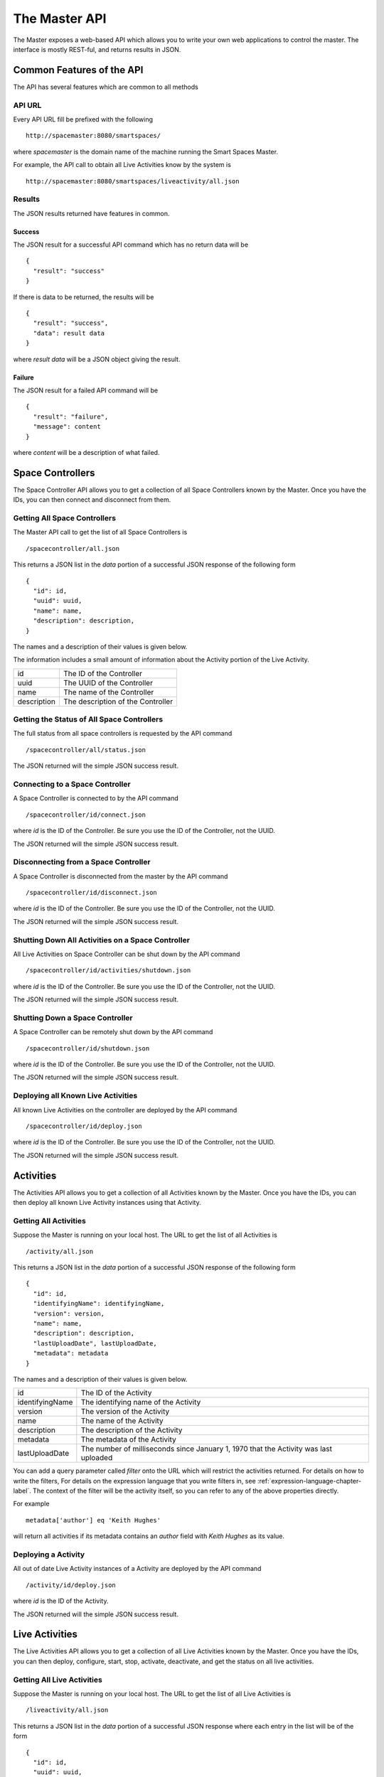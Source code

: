 The Master API
**************

The Master exposes a web-based API which allows you to write your own web 
applications to control the master. The interface is mostly REST-ful, and
returns results in JSON.

Common Features of the API
==========================

The API has several features which are common to all methods

API URL
------

Every API URL fill be prefixed with the following

::

  http://spacemaster:8080/smartspaces/

where *spacemaster* is the domain name of the machine running the Smart
Spaces Master.

For example, the API call to obtain all Live Activities know by the system is

::

  http://spacemaster:8080/smartspaces/liveactivity/all.json


Results
-------

The JSON results returned have features in common.

Success
~~~~~~~

The JSON result for a successful API command which has no return data
will be

::

  { 
    "result": "success"
  }

If there is data to be returned, the results will be

::

  { 
    "result": "success", 
    "data": result data
  }

where *result data* will be a JSON object giving the result.

Failure
~~~~~~~

The JSON result for a failed API command will be

::

  { 
    "result": "failure", 
    "message": content
  }
  
where *content* will be a description of what failed.


Space Controllers
===============

The Space Controller API allows you to get a collection of all Space Controllers 
known by the Master. Once you have the IDs, you can then connect and disconnect
from them.

Getting All Space Controllers
---------------------------

The Master API call to get the list of all Space Controllers is

::

  /spacecontroller/all.json
  
This returns a JSON list in the *data* portion of a successful JSON response
of the following form

::

  {
    "id": id,
    "uuid": uuid,
    "name": name,
    "description": description,
  }
    
The names and a description of their values is given below.

The information includes a small amount of information about the Activity portion
of the Live Activity.

+------------------+-------------------------------+
| id               | The ID of the Controller      |
+------------------+-------------------------------+
| uuid             | The UUID of the Controller    |
+------------------+-------------------------------+
| name             | The name of the Controller    |
+------------------+-------------------------------+
| description      | The description of the        |
|                  | Controller                    |
+------------------+-------------------------------+

Getting the Status of All Space Controllers
-------------------------------------------

The full status from all space controllers is requested by the API command

::

  /spacecontroller/all/status.json

The JSON returned will the simple JSON success result.

Connecting to a Space Controller
----------------------------

A Space Controller is connected to by the API command

::

  /spacecontroller/id/connect.json
  
where *id* is the ID of the Controller. Be sure you use the ID
of the Controller, not the UUID.

The JSON returned will the simple JSON success result.


Disconnecting from a Space Controller
----------------------------

A Space Controller is disconnected from the master by the API command

::

  /spacecontroller/id/disconnect.json
  
where *id* is the ID of the Controller. Be sure you use the ID
of the Controller, not the UUID.

The JSON returned will the simple JSON success result.

Shutting Down All Activities on a Space Controller
----------------------------

All Live Activities on Space Controller can be shut down by the API command

::

  /spacecontroller/id/activities/shutdown.json
  
where *id* is the ID of the Controller. Be sure you use the ID
of the Controller, not the UUID.

The JSON returned will the simple JSON success result.

Shutting Down a Space Controller
----------------------------

A Space Controller can be remotely shut down by the API command

::

  /spacecontroller/id/shutdown.json
  
where *id* is the ID of the Controller. Be sure you use the ID
of the Controller, not the UUID.

The JSON returned will the simple JSON success result.

Deploying all Known Live Activities
----------------------------

All known Live Activities on the controller are deployed by the API command

::

  /spacecontroller/id/deploy.json
  
where *id* is the ID of the Controller. Be sure you use the ID
of the Controller, not the UUID.

The JSON returned will the simple JSON success result.


Activities
===============

The Activities API allows you to get a collection of all Activities 
known by the Master. Once you have the IDs, you can then deploy all known
Live Activity instances using that Activity.

Getting All Activities
---------------------------

Suppose the Master is running on your local host. The URL to get the list
of all Activities is

::

  /activity/all.json
  
This returns a JSON list in the *data* portion of a successful JSON response
of the following form

::

  {
    "id": id,
    "identifyingName": identifyingName,
    "version": version,
    "name": name,
    "description": description,
    "lastUploadDate", lastUploadDate,
    "metadata": metadata
  }
    
The names and a description of their values is given below.


+------------------+--------------------------------+
| id               | The ID of the Activity         |
+------------------+--------------------------------+
| identifyingName  | The identifying name of the    |
|                  | Activity                       |
+------------------+--------------------------------+
| version          | The version of the             |
|                  | Activity                       |
+------------------+--------------------------------+
| name             | The name of the Activity       |
+------------------+--------------------------------+
| description      | The description of the         |
|                  | Activity                       |
+------------------+--------------------------------+
| metadata         | The metadata of the            |
|                  | Activity                       |
+------------------+--------------------------------+
| lastUploadDate   | The number of milliseconds     |
|                  | since January 1, 1970 that     |
|                  | the Activity was last uploaded |
+------------------+--------------------------------+

You can add a query parameter called *filter* onto the URL which will
restrict the activities returned. For details on how to write the filters,
For details on the expression language that you write filters in,
see :ref:`expression-language-chapter-label`. The context of the filter
will be the activity itself, so you can refer to any of the above
properties directly.

For example

::

  metadata['author'] eq 'Keith Hughes'
  
will return all activities if its metadata contains an *author* field with
*Keith Hughes* as its value.

Deploying a Activity
----------------------------

All out of date Live Activity instances of a Activity are
deployed by the API command

::

  /activity/id/deploy.json
  
where *id* is the ID of the Activity.

The JSON returned will the simple JSON success result.


Live Activities
===============

The Live Activities API allows you to get a collection of all Live Activities 
known by the Master. Once you have the IDs, you can then deploy, configure, start,
stop, activate, deactivate, and get the status on all live activities.

.. _live-activity-all-label:

Getting All Live Activities
---------------------------

Suppose the Master is running on your local host. The URL to get the list
of all Live Activities is

::

  /liveactivity/all.json
  
This returns a JSON list in the *data* portion of a successful JSON response
where each entry in the list will be of the form

::

  {
    "id": id,
    "uuid": uuid,
    "name": name,
    "description": description,
    "status" : status,
    "statusMessage" : statusMessage,
    "metadata" : metadata
    "activity": {
      "identifyingName": identifyingName,
      "version": version,
      "metadata": activityMetadata
    },
    "controller": {
      "id": controllerId,
      "name": controllerName
    }
  }
    
The names and a description of their values is given below.

The information includes a small amount of information about the Activity portion
of the Live Activity.

+------------------+-------------------------------+
| id               | The ID of the Live Activity   |
+------------------+-------------------------------+
| uuid             | The UUID of the Live Activity |
+------------------+-------------------------------+
| name             | The name of the Live Activity |
+------------------+-------------------------------+
| description      | The description of the Live   |
|                  | Activity                      |
+------------------+-------------------------------+
| metadata         | The metadata of the Live      |
|                  | Activity                      |
+------------------+-------------------------------+
| identifyingName  | The identifying name of the   |
|                  | Activity                      |
+------------------+-------------------------------+
| version          | The version of the            |
|                  | Activity                      |
+------------------+-------------------------------+
| activityMetadata | The metadata of the           |
|                  | Activity                      |
+------------------+-------------------------------+
| controllerId     | The ID of the controller      |
+------------------+-------------------------------+
| controllerName   | The name of the controller    |
+------------------+-------------------------------+

See :ref:`live-activity-status-label` for details on the status fields.

You can add a query parameter called *filter* onto the URL which will
restrict the activities returned. For details on how to write the filters,
For details on the expression language that you write filters in,
see :ref:`expression-language-chapter-label`. The context of the filter
will be the activity itself, so you can refer to any of the above
properties directly.

For example

::

  metadata['author'] eq 'Keith Hughes'
  
will return all live activities whose metadata contains an *author* field with
*Keith Hughes* as its value.

Viewing a Live Activity
----------------------------

You can get the basic information for a Live Activity by the API command

::

  /liveactivity/id/view.json
  
where *id* is the ID of the Live Activity. Be sure you use the ID
of the Live Activity, not the UUID.

  
This returns JSON in the *data* portion of a successful JSON response
of the form

::

  {
    "id": id,
    "uuid": uuid,
    "name": name,
    "description": description,
    "status" : status,
    "statusMessage" : statusMessage,
    "metadata" : metadata
    "activity": {
      "identifyingName": identifyingName,
      "version": version,
      "metadata": activityMetadata
    },
    "controller": {
      "id": controllerId,
      "name": controllerName
    }
  }
    
The names and a description of their values is given below.

The information includes a small amount of information about the Activity portion
of the Live Activity.

+------------------+-------------------------------+
| id               | The ID of the Live Activity   |
+------------------+-------------------------------+
| uuid             | The UUID of the Live Activity |
+------------------+-------------------------------+
| name             | The name of the Live Activity |
+------------------+-------------------------------+
| description      | The description of the Live   |
|                  | Activity                      |
+------------------+-------------------------------+
| metadata         | The metadata of the Live      |
|                  | Activity                      |
+------------------+-------------------------------+
| identifyingName  | The identifying name of the   |
|                  | Activity                      |
+------------------+-------------------------------+
| version          | The version of the            |
|                  | Activity                      |
+------------------+-------------------------------+
| activityMetadata | The metadata of the           |
|                  | Activity                      |
+------------------+-------------------------------+
| controllerId     | The ID of the controller      |
+------------------+-------------------------------+
| controllerName   | The name of the controller    |
+------------------+-------------------------------+

See :ref:`live-activity-status-label` for details on the status fields.

Configuring a Live Activity
----------------------------

The configuration for a Live Activity is sent to the
remote installation by the API command

::

  /liveactivity/id/configure.json
  
where *id* is the ID of the Live Activity. Be sure you use the ID
of the Live Activity, not the UUID.

The JSON returned will the simple JSON success result.

Getting the Configuration of a Live Activity
----------------------------

The configuration for a Live Activity is obtained by the API command

::

  /liveactivity/id/configuration.json
  
where *id* is the ID of the Live Activity. Be sure you use the ID
of the Live  Activity, not the UUID.

This returns a JSON map in the *data* portion of a successful JSON response.
The map will be keyed by the name of a configuration parameter. The
map value will be the value for the configuration parameter.


::

  {
    "param1": "value of param 1",
    "param2": "value of param 2"
  }

Setting the Configuration of a Live Activity
----------------------------

The configuration for a Live Activity be set by the API command

::

  /liveactivity/id/configuration.json
  
where *id* is the ID of the Live Activity. Be sure you use the ID
of the Live  Activity, not the UUID.

This must be a POST call with type *application/json*. The body of
post should be a JSON map where the keys are the names of configuration
parameters and the values will be the value of the associated parameter.

::

  {
    "param1": "value of param 1",
    "param2": "value of param 2"
  }


The JSON returned will the simple JSON success result.

Deploying a Live  Activity
----------------------------

A Live Activity is deployed by the API command

::

  /liveactivity/id/deploy.json
  
where *id* is the ID of the Live Activity. Be sure you use the ID
of the Live  Activity, not the UUID.

The JSON returned will the simple JSON success result.

Starting Up a Live Activity
----------------------------

A Live Activity is started up by the API command

::

  /liveactivity/id/startup.json
  
where *id* is the ID of the Live Activity. Be sure you use the ID
of the Live  Activity, not the UUID.

The JSON returned will the simple JSON success result.  

Activating a Live Activity
----------------------------

A Live Activity is activated by cthe API command

::

  /liveactivity/id/activate.json
  
where *id* is the ID of the Live Activity. Be sure you use the ID
of the Live  Activity, not the UUID.

The JSON returned will the simple JSON success result.

Deactivating a Live Activity
----------------------------

A Live Activity is deactivated by calling the API command

::

  /liveactivity/id/deactivate.json
  
where *id* is the ID of the Live Activity. Be sure you use the ID
of the Live  Activity, not the UUID.

The JSON returned will the simple JSON success result.

Shutting Down a Live Activity
----------------------------

A Live Activity is shut down calling the API command

::

  /liveactivity/id/shutdown.json
  
where *id* is the ID of the Live Activity. Be sure you use the ID
of the Live  Activity, not the UUID.

The JSON returned will the simple JSON success result.
  
.. _live-activity-status-label:

Getting the Status of a Live Activity
---------------------------

The status of a Live Activity is obtained by calling the API command

::

  /liveactivity/id/status.json
  
where *id* is the ID of the Live Activity. Be sure you use the ID
of the Live Activity, not the UUID.

The JSON success result with a *data* field which contains
the following result.

::

  { 
    "status" : status,
    "statusMessage" : statusMessage
  }

*status* will be one of the following.

**space.activity.state.unknown**

  The status is unknown

**space.activity.state.deployment.attempt**

  A deployment is being attempted

**space.activity.state.deployment.failure**

  A deployment attempt has failed

**space.activity.state.ready**

  The Live Activity is ready to to run

**space.activity.state.start.attempt**

  A startup is being attempted

**space.activity.state.start.failure**

  A startup attempt has failed

**space.activity.state.running**

  The Live Activity is running

**space.activity.state.activate.attempt**

  An activation is being attempted

**space.activity.state.activate.failure**

  An activation attempt has failed

**space.activity.state.active**

  The Live Activity is active

**space.activity.state.deactivate.attempt**

  A deactivation is being attempted

**space.activity.state.deactivate.failure**

  A deactivation attempt has failed

**space.activity.state.shutdown.attempt**

  A shutdown is being attempted

**space.activity.state.shutdown.failure**

  A shutdown attempt has failed

**space.activity.state.crash**

  The Live Activity has crashed

*statusMessage* will be the status in a more human-readable format.


Live Activity Groups
===============

The Live Activity Groups API allows you to get a collection of all 
Live Activity Groups known by the Master. Once you have the IDs, 
you can then deploy, configure, start, stop, activate, and 
deactivate all Groups.

Getting All Live Activity Groups
---------------------------

The API call to get the list of all Live Activity Groups is

::

  /liveactivitygroup/all.json
  
This returns a JSON list in the *data* portion of a successful JSON response
of the following form

::

  {
    "id": id,
    "name": name,
    "description": description,
    "metadata", metadata
  }
    
The names and a description of their values is given below.

+------------------+-------------------------------+
| id               | The ID of the Group           |
+------------------+-------------------------------+
| name             | The name of the Group         |
+------------------+-------------------------------+
| description      | The description of the Group  |
+------------------+-------------------------------+
| metadata         | The metadata of the Group     |
+------------------+-------------------------------+

You can add a query parameter called *filter* onto the URL which will
restrict the Groups returned. For details on how to write the filters,
For details on the expression language that you write filters in,
see :ref:`expression-language-chapter-label`. The context of the filter
will be the Group itself, so you can refer to any of the above
properties directly.

For example

::

  metadata['author'] eq 'Keith Hughes'
  
will return all Groups whose metadata contains an *author* field with
*Keith Hughes* as its value.

Viewing a Live Activity Group
-----------------------------

The URL to get information about a specific Live Activity Group is

::

  /liveactivitygroup/id/view.json
 
where *id* is the ID of the Group.

This returns a JSON object in the *data* portion of a successful JSON response
of the form
 
::

  {
    "id": id,
    "name": name,
    "description": description,
    "liveActivities": liveActivities,
  }

    
The names and a description of their values is given below.

+------------------+-------------------------------+
| id               | The ID of the Group           |
+------------------+-------------------------------+
| name             | The name of the Group         |
+------------------+-------------------------------+
| description      | The description of the Group  |
+------------------+-------------------------------+
| metadata         | The metadata of the Group     |
+------------------+-------------------------------+

The *liveActivities* field will be a list of information for each Live
Activity in the Group.
See :ref:`live-activity-all-label` to see the data that will be given for
each Live Activity.


Requesting the Status of all Live Activities a Live Activity Group
------------------------------------------------------------------

A request to get a status update of all Live Activities in the Group can be initiated
by the API command

::

  /liveactivitygroup/id/liveactivitystatus.json
  
where *id* is the ID of the Group.

The JSON returned will the simple JSON success result.


Deploying a Live Activity Group
----------------------------

A Live Activity Group is deployed by the API command

::

  /liveactivitygroup/id/deploy.json
  
where *id* is the ID of the Group.

The JSON returned will the simple JSON success result.

Starting Up a Live Activity Group
----------------------------

A Live Activity Group is started up by the API command

::

  /liveactivitygroup/id/startup.json
  
where *id* is the ID of the Group.

The JSON returned will the simple JSON success result.  

Activating a Live Activity Group
----------------------------

A Live Activity Group is activated by cthe API command

::

  /liveactivitygroup/id/activate.json
  
where *id* is the ID of the Group.

The JSON returned will the simple JSON success result.

Deactivating a Live Activity Group
----------------------------

A Live Activity Group is deactivated by calling the API command

::

  /liveactivitygroup/id/deactivate.json
  
where *id* is the ID of the Group.

The JSON returned will the simple JSON success result.

Shutting Down a Live Activity Group
----------------------------

A Live Activity Group is shut down calling the API command

::

  /liveactivitygroup/id/shutdown.json
  
where *id* is the ID of the Group.

The JSON returned will the simple JSON success result.

Spaces
======

The Spaces API allows you to get a collection of all Spaces 
known by the Master. Once you have the IDs, you can then deploy, 
configure, start, stop, activate, and deactivate all Spaces.

Getting All Spaces
------------------

The API call to get the list of all Spaces is

::

  /space/all.json
  
This returns a JSON list in the *data* portion of a successful JSON response
of the following form

::

  {
    "id": id,
    "name": name,
    "description": description,
    "metadata", metadata
  }
    
The names and a description of their values is given below.

+------------------+-------------------------------+
| id               | The ID of the Space           |
+------------------+-------------------------------+
| name             | The name of the Space         |
+------------------+-------------------------------+
| description      | The description of the Space  |
+------------------+-------------------------------+
| metadata         | The metadata of the Space     |
+------------------+-------------------------------+

You can add a query parameter called *filter* onto the URL which will
restrict the Spaces returned. For details on how to write the filters,
For details on the expression language that you write filters in,
see :ref:`expression-language-chapter-label`. The context of the filter
will be the activity itself, so you can refer to any of the above
properties directly.

For example

::

  metadata['author'] eq 'Keith Hughes'
  
will return all Spaces whose metadata contains an *author* field with
*Keith Hughes* as its value.

Viewing a Space
-----------------------------

The URL to get information about a specific Space is

::

  /space/id/view.json
 
where *id* is the ID of the Space.

This returns a JSON object in the *data* portion of a successful JSON response
of the form
 
::

  {
    "id": id,
    "name": name,
    "description": description,
    "metadata", metadata,
    "liveActivityGroups": liveActivityGroups,
    "subspaces", subspaces
  }

    
The names and a description of their values is given below.

+------------------+-------------------------------+
| id               | The ID of the Space           |
+------------------+-------------------------------+
| name             | The name of the Space         |
+------------------+-------------------------------+
| description      | The description of the Space  |
+------------------+-------------------------------+
| metadata         | The metadata of the Space     |
+------------------+-------------------------------+

The *liveActivityGroups* field will be a list of information for each Live
Activity Group in the Space. Each list element will have the form

::

  {
    "id": groupId,
    "name": groupName,
    "description": groupDescription,
    "metadata", groupMetadata
  }

    
The names and a description of their values is given below.

+-----------------------+-------------------------------+
| groupId               | The ID of the Group           |
+-----------------------+-------------------------------+
| groupName             | The name of the Group         |
+-----------------------+-------------------------------+
| groupDescription      | The description of the Group  |
+-----------------------+-------------------------------+
| groupMetadata         | The metadata of the Group     |
+-----------------------+-------------------------------+

The *subspaces* field will be a list of information for each child
Space in the Space. Each list element will have the form

::

  {
    "id": subspaceId,
    "name": subspaceName,
    "description": subspaceDescription,
    "metadata", subspaceMetadata
  }

    
The names and a description of their values is given below.

+--------------------------+-------------------------------------+
| subspaceId               | The ID of the child Space           |
+--------------------------+-------------------------------------+
| subspaceName             | The name of the child Space         |
+--------------------------+-------------------------------------+
| subspaceDescription      | The description of the child Space  |
+--------------------------+-------------------------------------+
| subspaceMetadata         | The metadata of the child Space     |
+--------------------------+-------------------------------------+


Requesting the Status of all Live Activities in a Space
-------------------------------------------------------

A request to get a status update of all Live Activities in a Space can be initiated
by the API command

::

  /space/id/liveactivitystatus.json
  
where *id* is the ID of the Space.

The Live Activities in the Space is the set of all Live Activities in all 
Live Activity Groups in the space and all subspaces of the Space, and their subspaces.

The JSON returned will the simple JSON success result.

Deploying a Space
----------------------------

A Space is deployed by the API command

::

  /space/id/deploy.json
  
where *id* is the ID of the Space. 

Deploying a Space ultimately
deploys all Live Activities defined in all Live Activity Groups
in the Space and all child Spaces.

The JSON returned will the simple JSON success result.

Configuring a Space
----------------------------

A Space is configured by the API command

::

  /space/id/configure.json
  
where *id* is the ID of the Space. 

Configuring a Space ultimately
configures all Live Activities defined in all Live Activity Groups
in the Space and all child Spaces.

The JSON returned will the simple JSON success result.

Starting Up a Space
----------------------------

A Space is started up by the API command

::

  /space/id/startup.json
  
where *id* is the ID of the Space. 

Starting up a Space ultimately
starts up all Live Activities defined in all Live Activity Groups
in the Space and all child Spaces.

The JSON returned will the simple JSON success result.  

Activating a Space
----------------------------

A Space is activated by the API command

::

  /space/id/activate.json
  
where *id* is the ID of the Space. 

Activating a Space ultimately
activates all Live Activities defined in all Live Activity Groups
in the Space and all child Spaces.

The JSON returned will the simple JSON success result.

Deactivating a Space
----------------------------

A Space is deactivated by calling the API command

::

  /space/id/deactivate.json
  
where *id* is the ID of the Space. 

Deactivating a Space ultimately
deactivates all Live Activities defined in all Live Activity Groups
in the Space and all child Spaces.

The JSON returned will the simple JSON success result.

Shutting Down a Space
----------------------------

A Space is shut down calling the API command

::

  /space/id/shutdown.json
  
where *id* is the ID of the Space. 

Shutting down a Space ultimately
shuts down all Live Activities defined in all Live Activity Groups
in the Space and all child Spaces.

The JSON returned will the simple JSON success result.


Named Scripts
=============

The Named Scripts API allows you to get a collection of all 
scripts known by the Master. Once you have the IDs, you can then 
run the scripts.

Getting All Named Scripts
-------------------------

The API call to get the list of all Named Scripts is

::

  /admin/namedscript/all.json
  
This returns a JSON list in the *data* portion of a successful JSON response
of the following form

::

  {
    "id": id,
    "name": name,
    "description": description,
  }
    
The names and a description of their values is given below.

+------------------+-------------------------------+
| id               | The ID of the Script          |
+------------------+-------------------------------+
| name             | The name of the Script        |
+------------------+-------------------------------+
| description      | The description of the Script |
+------------------+-------------------------------+

Running a Named Script
----------------------

A Named Script is run by the API command

::

  /admin/namedscript/id/run.json
  
where *id* is the ID of the Script.

The JSON returned will the simple JSON success result.

